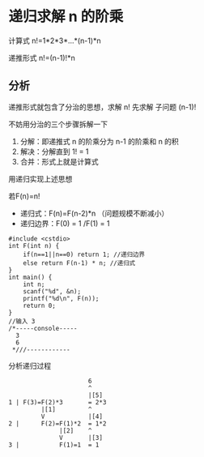 * 递归求解 n 的阶乘

计算式 n!=1*2*3*...*(n-1)*n

递推形式 n!=(n-1)!*n

** 分析

递推形式就包含了分治的思想，求解 n! 先求解 子问题 (n-1)!

不妨用分治的三个步骤拆解一下

1. 分解：即递推式 n 的阶乘分为 n-1 的阶乘和 n 的积
2. 解决：分解直到 1! = 1
3. 合并：形式上就是计算式

用递归实现上述思想

若F(n)=n!

- 递归式：F(n)=F(n-2)*n （问题规模不断减小）
- 递归边界：F(0) = 1 /F(1) = 1

#+BEGIN_SRC c++
  #include <cstdio>
  int F(int n) {
      if(n==1||n==0) return 1; //递归边界
      else return F(n-1) * n; //递归式
  }
  int main() {
      int n;
      scanf("%d", &n);
      printf("%d\n", F(n));
      return 0;
  }
  //输入 3
  /*-----console-----
    3
    6
   ,*///------------
#+END_SRC

分析递归过程
#+BEGIN_SRC text
                        6
                        ^
                        |[5]
  1 | F(3)=F(2)*3       = 2*3
           |[1]         ^
           V            |[4]
  2 |      F(2)=F(1)*2  = 1*2
                |[2]    ^
                V       |[3]
  3 |           F(1)=1  = 1
#+END_SRC

